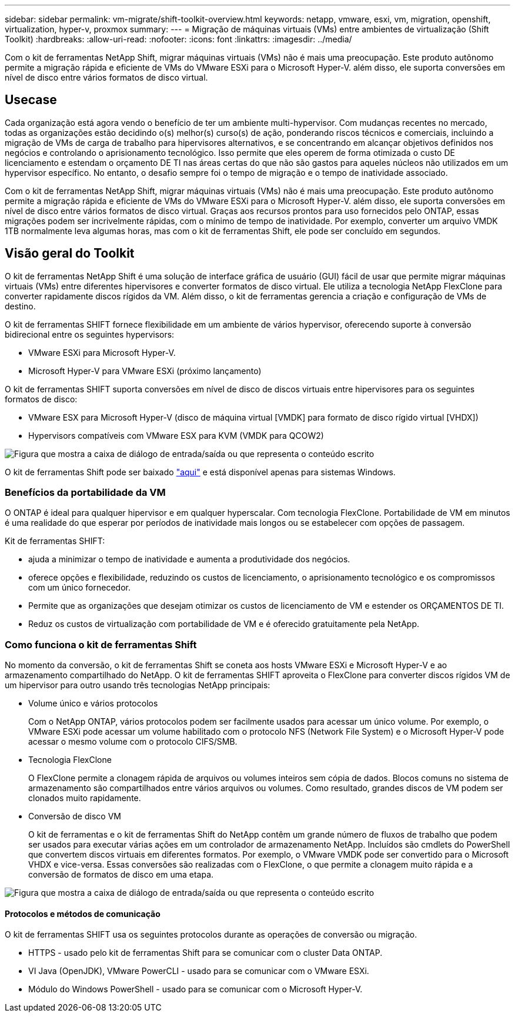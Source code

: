 ---
sidebar: sidebar 
permalink: vm-migrate/shift-toolkit-overview.html 
keywords: netapp, vmware, esxi, vm, migration, openshift, virtualization, hyper-v, proxmox 
summary:  
---
= Migração de máquinas virtuais (VMs) entre ambientes de virtualização (Shift Toolkit)
:hardbreaks:
:allow-uri-read: 
:nofooter: 
:icons: font
:linkattrs: 
:imagesdir: ../media/


[role="lead"]
Com o kit de ferramentas NetApp Shift, migrar máquinas virtuais (VMs) não é mais uma preocupação. Este produto autônomo permite a migração rápida e eficiente de VMs do VMware ESXi para o Microsoft Hyper-V. além disso, ele suporta conversões em nível de disco entre vários formatos de disco virtual.



== Usecase

Cada organização está agora vendo o benefício de ter um ambiente multi-hypervisor. Com mudanças recentes no mercado, todas as organizações estão decidindo o(s) melhor(s) curso(s) de ação, ponderando riscos técnicos e comerciais, incluindo a migração de VMs de carga de trabalho para hipervisores alternativos, e se concentrando em alcançar objetivos definidos nos negócios e controlando o aprisionamento tecnológico. Isso permite que eles operem de forma otimizada o custo DE licenciamento e estendam o orçamento DE TI nas áreas certas do que não são gastos para aqueles núcleos não utilizados em um hypervisor específico. No entanto, o desafio sempre foi o tempo de migração e o tempo de inatividade associado.

Com o kit de ferramentas NetApp Shift, migrar máquinas virtuais (VMs) não é mais uma preocupação. Este produto autônomo permite a migração rápida e eficiente de VMs do VMware ESXi para o Microsoft Hyper-V. além disso, ele suporta conversões em nível de disco entre vários formatos de disco virtual. Graças aos recursos prontos para uso fornecidos pelo ONTAP, essas migrações podem ser incrivelmente rápidas, com o mínimo de tempo de inatividade. Por exemplo, converter um arquivo VMDK 1TB normalmente leva algumas horas, mas com o kit de ferramentas Shift, ele pode ser concluído em segundos.



== Visão geral do Toolkit

O kit de ferramentas NetApp Shift é uma solução de interface gráfica de usuário (GUI) fácil de usar que permite migrar máquinas virtuais (VMs) entre diferentes hipervisores e converter formatos de disco virtual. Ele utiliza a tecnologia NetApp FlexClone para converter rapidamente discos rígidos da VM. Além disso, o kit de ferramentas gerencia a criação e configuração de VMs de destino.

O kit de ferramentas SHIFT fornece flexibilidade em um ambiente de vários hypervisor, oferecendo suporte à conversão bidirecional entre os seguintes hypervisors:

* VMware ESXi para Microsoft Hyper-V.
* Microsoft Hyper-V para VMware ESXi (próximo lançamento)


O kit de ferramentas SHIFT suporta conversões em nível de disco de discos virtuais entre hipervisores para os seguintes formatos de disco:

* VMware ESX para Microsoft Hyper-V (disco de máquina virtual [VMDK] para formato de disco rígido virtual [VHDX])
* Hypervisors compatíveis com VMware ESX para KVM (VMDK para QCOW2)


image:shift-toolkit-image1.png["Figura que mostra a caixa de diálogo de entrada/saída ou que representa o conteúdo escrito"]

O kit de ferramentas Shift pode ser baixado link:https://mysupport.netapp.com/site/tools/tool-eula/netapp-shift-toolkit["aqui"] e está disponível apenas para sistemas Windows.



=== Benefícios da portabilidade da VM

O ONTAP é ideal para qualquer hipervisor e em qualquer hyperscalar. Com tecnologia FlexClone. Portabilidade de VM em minutos é uma realidade do que esperar por períodos de inatividade mais longos ou se estabelecer com opções de passagem.

Kit de ferramentas SHIFT:

* ajuda a minimizar o tempo de inatividade e aumenta a produtividade dos negócios.
* oferece opções e flexibilidade, reduzindo os custos de licenciamento, o aprisionamento tecnológico e os compromissos com um único fornecedor.
* Permite que as organizações que desejam otimizar os custos de licenciamento de VM e estender os ORÇAMENTOS DE TI.
* Reduz os custos de virtualização com portabilidade de VM e é oferecido gratuitamente pela NetApp.




=== Como funciona o kit de ferramentas Shift

No momento da conversão, o kit de ferramentas Shift se coneta aos hosts VMware ESXi e Microsoft Hyper-V e ao armazenamento compartilhado do NetApp. O kit de ferramentas SHIFT aproveita o FlexClone para converter discos rígidos VM de um hipervisor para outro usando três tecnologias NetApp principais:

* Volume único e vários protocolos
+
Com o NetApp ONTAP, vários protocolos podem ser facilmente usados para acessar um único volume. Por exemplo, o VMware ESXi pode acessar um volume habilitado com o protocolo NFS (Network File System) e o Microsoft Hyper-V pode acessar o mesmo volume com o protocolo CIFS/SMB.

* Tecnologia FlexClone
+
O FlexClone permite a clonagem rápida de arquivos ou volumes inteiros sem cópia de dados. Blocos comuns no sistema de armazenamento são compartilhados entre vários arquivos ou volumes. Como resultado, grandes discos de VM podem ser clonados muito rapidamente.

* Conversão de disco VM
+
O kit de ferramentas e o kit de ferramentas Shift do NetApp contêm um grande número de fluxos de trabalho que podem ser usados para executar várias ações em um controlador de armazenamento NetApp. Incluídos são cmdlets do PowerShell que convertem discos virtuais em diferentes formatos. Por exemplo, o VMware VMDK pode ser convertido para o Microsoft VHDX e vice-versa. Essas conversões são realizadas com o FlexClone, o que permite a clonagem muito rápida e a conversão de formatos de disco em uma etapa.



image:shift-toolkit-image2.png["Figura que mostra a caixa de diálogo de entrada/saída ou que representa o conteúdo escrito"]



==== Protocolos e métodos de comunicação

O kit de ferramentas SHIFT usa os seguintes protocolos durante as operações de conversão ou migração.

* HTTPS - usado pelo kit de ferramentas Shift para se comunicar com o cluster Data ONTAP.
* VI Java (OpenJDK), VMware PowerCLI - usado para se comunicar com o VMware ESXi.
* Módulo do Windows PowerShell - usado para se comunicar com o Microsoft Hyper-V.

